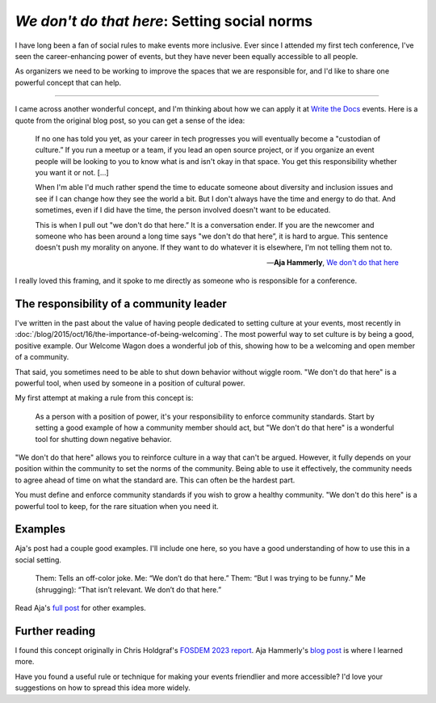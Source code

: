.. post:: Feb 10, 2023
   :tags: conference, inclusion, python
   :category: conference-organizing

`We don't do that here`: Setting social norms
=============================================

I have long been a fan of social rules to make events more inclusive.
Ever since I attended my first tech conference,
I've seen the career-enhancing power of events,
but they have never been equally accessible to all people.

As organizers we need to be working to improve the spaces that we are responsible for,
and I'd like to share one powerful concept that can help.

-----------------------------------

I came across another wonderful concept,
and I'm thinking about how we can apply it at `Write the Docs <https://www.writethedocs.org/>`_ events.
Here is a quote from the original blog post,
so you can get a sense of the idea:

.. epigraph::

   If no one has told you yet, as your career in tech progresses you will eventually become a "custodian of culture.” If you run a meetup or a team, if you lead an open source project, or if you organize an event people will be looking to you to know what is and isn't okay in that space. You get this responsibility whether you want it or not. [...]

   When I'm able I'd much rather spend the time to educate someone about diversity and inclusion issues and see if I can change how they see the world a bit. But I don't always have the time and energy to do that. And sometimes, even if I did have the time, the person involved doesn't want to be educated.

   This is when I pull out "we don't do that here.” It is a conversation ender. If you are the newcomer and someone who has been around a long time says "we don't do that here”, it is hard to argue. This sentence doesn't push my morality on anyone. If they want to do whatever it is elsewhere, I'm not telling them not to.

   -- **Aja Hammerly**, `We don't do that here <https://thagomizer.com/blog/2017/09/29/we-don-t-do-that-here.html>`_

I really loved this framing, and it spoke to me directly as someone who is responsible for a conference.

The responsibility of a community leader
----------------------------------------

I've written in the past about the value of having people dedicated to setting culture at your events,
most recently in :doc:`/blog/2015/oct/16/the-importance-of-being-welcoming`.
The most powerful way to set culture is by being a good, positive example.
Our Welcome Wagon does a wonderful job of this,
showing how to be a welcoming and open member of a community.

That said,
you sometimes need to be able to shut down behavior without wiggle room.
"We don't do that here" is a powerful tool,
when used by someone in a position of cultural power.

My first attempt at making a rule from this concept is:

.. epigraph::

   As a person with a position of power,
   it's your responsibility to enforce community standards.
   Start by setting a good example of how a community member should act,
   but "We don't do that here" is a wonderful tool for shutting down negative behavior.

"We don't do that here" allows you to reinforce culture in a way that can't be argued.
However,
it fully depends on your position within the community to set the norms of the community.
Being able to use it effectively,
the community needs to agree ahead of time on what the standard are.
This can often be the hardest part.

You must define and enforce community standards if you wish to grow a healthy community.
"We don't do this here" is a powerful tool to keep,
for the rare situation when you need it.

Examples
--------

Aja's post had a couple good examples.
I'll include one here,
so you have a good understanding of how to use this in a social setting.

   Them: Tells an off-color joke.
   Me: “We don’t do that here.”
   Them: “But I was trying to be funny.”
   Me (shrugging): “That isn’t relevant. We don’t do that here.”

Read Aja's `full post <https://thagomizer.com/blog/2017/09/29/we-don-t-do-that-here.html>`_ for other examples.

Further reading
---------------

I found this concept originally in Chris Holdgraf's `FOSDEM 2023 report <https://chrisholdgraf.com/blog/2023/fosdem/>`_.
Aja Hammerly's `blog post <https://thagomizer.com/blog/2017/09/29/we-don-t-do-that-here.html>`_ is where I learned more.

Have you found a useful rule or technique for making your events friendlier and more accessible?
I'd love your suggestions on how to spread this idea more widely.

.. seealso::

   * :doc:`/blog/2017/aug/2/pacman-rule-conferences`
   * :doc:`/blog/2017/dec/2/breaking-cliques-at-events`
   * :doc:`/blog/2019/sep/19/helping-first-time-conference-attendees-with-welcome-wagon`

